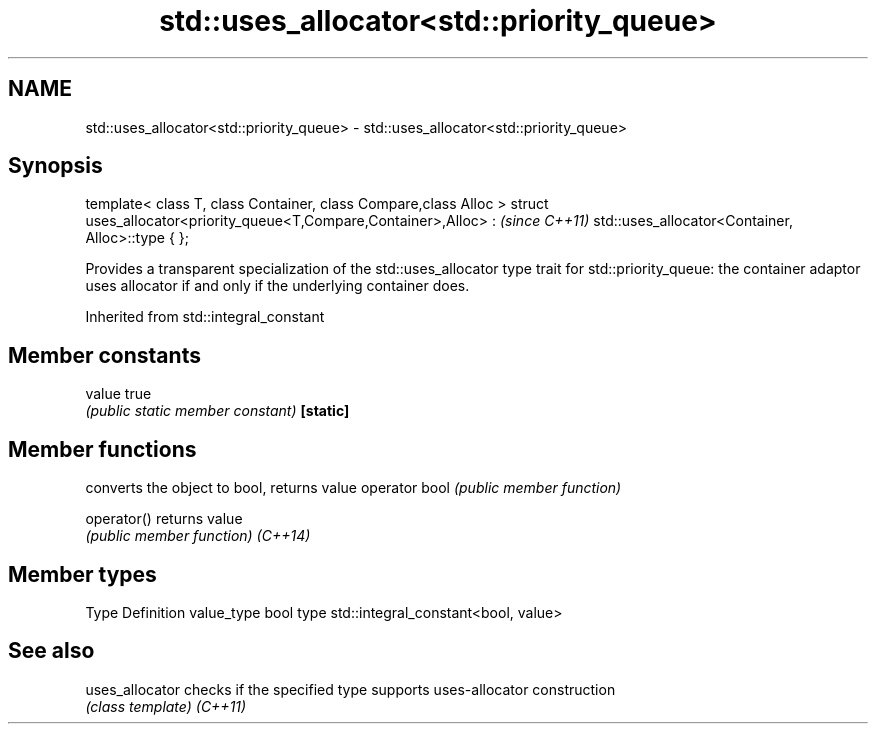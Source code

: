 .TH std::uses_allocator<std::priority_queue> 3 "2020.03.24" "http://cppreference.com" "C++ Standard Libary"
.SH NAME
std::uses_allocator<std::priority_queue> \- std::uses_allocator<std::priority_queue>

.SH Synopsis

template< class T, class Container, class Compare,class Alloc >
struct uses_allocator<priority_queue<T,Compare,Container>,Alloc> :   \fI(since C++11)\fP
std::uses_allocator<Container, Alloc>::type { };

Provides a transparent specialization of the std::uses_allocator type trait for std::priority_queue: the container adaptor uses allocator if and only if the underlying container does.

Inherited from std::integral_constant


.SH Member constants



value    true
         \fI(public static member constant)\fP
\fB[static]\fP


.SH Member functions


              converts the object to bool, returns value
operator bool \fI(public member function)\fP

operator()    returns value
              \fI(public member function)\fP
\fI(C++14)\fP


.SH Member types


Type       Definition
value_type bool
type       std::integral_constant<bool, value>


.SH See also



uses_allocator checks if the specified type supports uses-allocator construction
               \fI(class template)\fP
\fI(C++11)\fP




